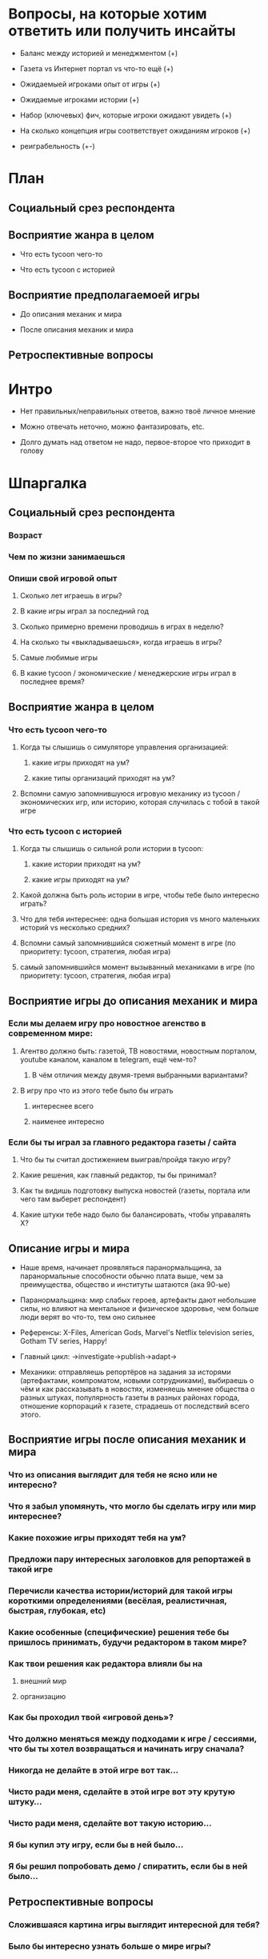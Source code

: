 
* Вопросы, на которые хотим ответить или получить инсайты

- Баланс между историей и менеджментом (+)

- Газета vs Интернет портал vs что-то ещё (+)

- Ожидаемыей игроками опыт от игры (+)

- Ожидаемые игроками истории (+)

- Набор (ключевых) фич, которые игроки ожидают увидеть (+)

- На сколько концепция игры соответствует ожиданиям игроков (+)

- реиграбельность (+-)

* План

** Социальный срез респондента

** Восприятие жанра в целом

- Что есть tycoon чего-то

- Что есть tycoon с историей

** Восприятие предполагаемоей игры

- До описания механик и мира

- После описания механик и мира

** Ретроспективные вопросы

* Интро

- Нет правильных/неправильных ответов, важно твоё личное мнение

- Можно отвечать неточно, можно фантазировать, etc.

- Долго думать над ответом не надо, первое-второе что приходит в голову

* Шпаргалка

** Социальный срез респондента

*** Возраст

*** Чем по жизни занимаешься

*** Опиши свой игровой опыт

**** Сколько лет играешь в игры?

**** В какие игры играл за последний год

**** Сколько примерно времени проводишь в играх в неделю?

**** На сколько ты «выкладываешься», когда играешь в игры?

**** Самые любимые игры

**** В какие tycoon / экономические / менеджерские игры играл в последнее время?

** Восприятие жанра в целом

*** Что есть tycoon чего-то

**** Когда ты слышишь о симуляторе управления организацией:

***** какие игры приходят на ум?

***** какие типы организаций приходят на ум?

**** Вспомни самую запомнившуюся игровую механику из tycoon / экономических игр, или историю, которая случилась с тобой в такой игре

*** Что есть tycoon с историей

**** Когда ты слышишь о сильной роли истории в tycoon:

***** какие истории приходят на ум?

***** какие игры приходят на ум?

**** Какой должна быть роль истории в игре, чтобы тебе было интересно играть?

**** Что для тебя интереснее: одна большая история vs много маленьких историй vs несколько средних?

**** Вспомни самый запомнившийся сюжетный момент в игре (по приоритету: tycoon, стратегия, любая игра)

**** самый запомнившийся момент вызыванный механиками в игре (по приоритету: tycoon, стратегия, любая игра)
** Восприятие игры до описания механик и мира

*** Если мы делаем игру про новостное агенство в современном мире:

**** Агентво должно быть: газетой, ТВ новостями, новостным порталом, youtube каналом, каналом в telegram, ещё чем-то?

***** В чём отличия между двумя-тремя выбранными вариантами?

**** В игру про что из этого тебе было бы играть

***** интереснее всего

***** наименее интересно

*** Если бы ты играл за главного редактора газеты / сайта

**** Что бы ты считал достижением выиграв/пройдя такую игру?

**** Какие решения, как главный редактор, ты бы принимал?

**** Как ты видишь подготовку выпуска новостей (газеты, портала или чего там выберет респондент)

**** Какие штуки тебе надо было бы балансировать, чтобы управалять Х?

** Описание игры и мира

- Наше время, начинает проявляться паранормальщина, за паранормальные способности обычно плата выше, чем за преимущества, общество и институты шатаются (ака 90-ые)

- Паранормальщина: мир слабых героев, артефакты дают небольшие силы, но влияют на ментальное и физическое здоровье, чем больше люди верят во что-то, тем оно сильнее

- Референсы: X-Files, American Gods, Marvel's Netflix television series, Gotham TV series, Happy!

- Главный цикл: ->investigate->publish->adapt->

- Механики: отправляешь репортёров на задания за исторями (артефактами, компроматом, новыми сотрудниками), выбираешь о чём и как рассказывать в новостях, изменяешь мнение общества о разных штуках, популярность газеты в разных районах города, отношение корпораций к газете, страдаешь от последствий всего этого.

** Восприятие игры после описания механик и мира

*** Что из описания выглядит для тебя не ясно или не интересно?

*** Что я забыл упомянуть, что могло бы сделать игру или мир интереснее?

*** Какие похожие игры приходят тебя на ум?

*** Предложи пару интересных заголовков для репортажей в такой игре

*** Перечисли качества истории/историй для такой игры короткими определениями (весёлая, реалистичная, быстрая, глубокая, etc)

*** Какие особенные (специфические) решения тебе бы пришлось принимать, будучи редактором в таком мире?

*** Как твои решения как редактора влияли бы на

**** внешний мир

**** организацию

*** Как бы проходил твой «игровой день»?

*** Что должно меняться между подходами к игре / сессиями, что бы ты хотел возвращаться и начинать игру сначала?

*** Никогда не делайте в этой игре вот так...

*** Чисто ради меня, сделайте в этой игре вот эту крутую штуку...

*** Чисто ради меня, сделайте вот такую историю...

*** Я бы купил эту игру, если бы в ней было...

*** Я бы решил попробовать демо / спиратить, если бы в ней было...

** Ретроспективные вопросы

*** Сложившаяся картина игры выглядит интересной для тебя?

*** Было бы интересно узнать больше о мире игры?

*** У тебя есть знакомые, которым ты бы порекомендовал такую игру?

*** Если бы ты играл в игру совместно с кем-то

**** Кто бы это мог быть?

**** Какую роль бы ты ему/ей дал?

**** Как бы вы взаимодействовали?

*** Любые твои соображения после разговора

